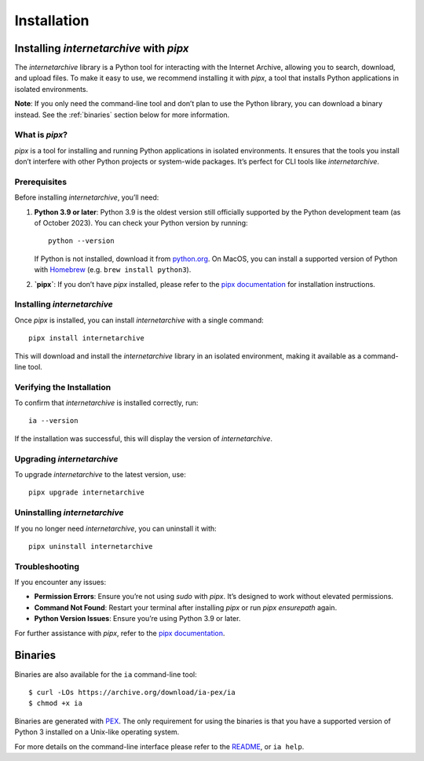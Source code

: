 .. _install:

Installation
============

Installing `internetarchive` with `pipx`
----------------------------------------
The `internetarchive` library is a Python tool for interacting with the Internet Archive, allowing you to search, download, and upload files. To make it easy to use, we recommend installing it with `pipx`, a tool that installs Python applications in isolated environments.

**Note**: If you only need the command-line tool and don’t plan to use the Python library, you can download a binary instead. See the :ref:`binaries` section below for more information.

What is `pipx`?
~~~~~~~~~~~~~~~
`pipx` is a tool for installing and running Python applications in isolated environments. It ensures that the tools you install don’t interfere with other Python projects or system-wide packages. It’s perfect for CLI tools like `internetarchive`.

Prerequisites
~~~~~~~~~~~~~
Before installing `internetarchive`, you’ll need:

1. **Python 3.9 or later**: Python 3.9 is the oldest version still officially supported by the Python development team (as of October 2023). You can check your Python version by running:
   ::

     python --version

   If Python is not installed, download it from `python.org <https://www.python.org/downloads/>`_.
   On MacOS, you can install a supported version of Python with `Homebrew <https://brew.sh/>`_ (e.g. ``brew install python3``).

2. **`pipx`**: If you don’t have `pipx` installed, please refer to the `pipx documentation <https://pipx.pypa.io/stable/installation/>`_ for installation instructions.

Installing `internetarchive`
~~~~~~~~~~~~~~~~~~~~~~~~~~~~
Once `pipx` is installed, you can install `internetarchive` with a single command:
::

  pipx install internetarchive

This will download and install the `internetarchive` library in an isolated environment, making it available as a command-line tool.

Verifying the Installation
~~~~~~~~~~~~~~~~~~~~~~~~~~
To confirm that `internetarchive` is installed correctly, run:
::

  ia --version

If the installation was successful, this will display the version of `internetarchive`.

Upgrading `internetarchive`
~~~~~~~~~~~~~~~~~~~~~~~~~~~
To upgrade `internetarchive` to the latest version, use:
::

  pipx upgrade internetarchive

Uninstalling `internetarchive`
~~~~~~~~~~~~~~~~~~~~~~~~~~~~~~
If you no longer need `internetarchive`, you can uninstall it with:
::

  pipx uninstall internetarchive

Troubleshooting
~~~~~~~~~~~~~~~
If you encounter any issues:

- **Permission Errors**: Ensure you’re not using `sudo` with `pipx`. It’s designed to work without elevated permissions.
- **Command Not Found**: Restart your terminal after installing `pipx` or run `pipx ensurepath` again.
- **Python Version Issues**: Ensure you’re using Python 3.9 or later.

For further assistance with `pipx`, refer to the `pipx documentation <https://pipx.pypa.io/stable/>`_.

.. _binaries:

Binaries
--------

Binaries are also available for the ``ia`` command-line tool::

    $ curl -LOs https://archive.org/download/ia-pex/ia
    $ chmod +x ia

Binaries are generated with `PEX <https://github.com/pantsbuild/pex>`_. The only requirement for using the binaries is that you have a supported version of Python 3 installed on a Unix-like operating system.

For more details on the command-line interface please refer to the `README <https://github.com/jjjake/internetarchive/blob/master/README.rst>`_, or ``ia help``.
